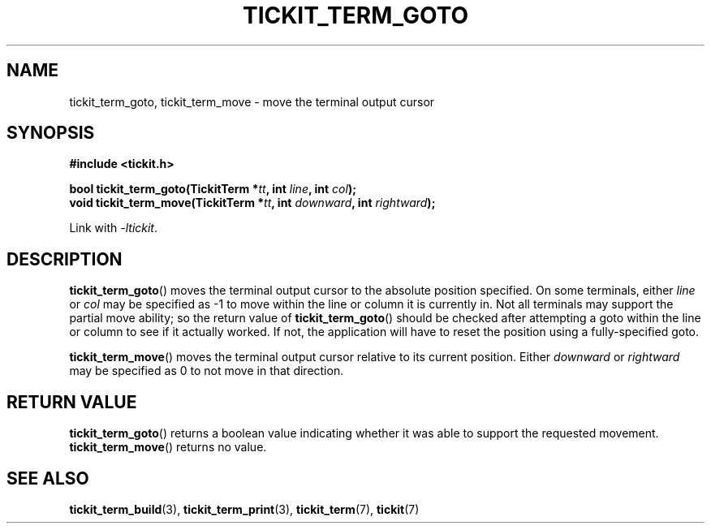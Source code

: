 .TH TICKIT_TERM_GOTO 3
.SH NAME
tickit_term_goto, tickit_term_move \- move the terminal output cursor
.SH SYNOPSIS
.EX
.B #include <tickit.h>
.sp
.BI "bool tickit_term_goto(TickitTerm *" tt ", int " line ", int " col );
.BI "void tickit_term_move(TickitTerm *" tt ", int " downward ", int " rightward );
.EE
.sp
Link with \fI\-ltickit\fP.
.SH DESCRIPTION
\fBtickit_term_goto\fP() moves the terminal output cursor to the absolute position specified. On some terminals, either \fIline\fP or \fIcol\fP may be specified as -1 to move within the line or column it is currently in. Not all terminals may support the partial move ability; so the return value of \fBtickit_term_goto\fP() should be checked after attempting a goto within the line or column to see if it actually worked. If not, the application will have to reset the position using a fully-specified goto.
.PP
\fBtickit_term_move\fP() moves the terminal output cursor relative to its current position. Either \fIdownward\fP or \fIrightward\fP may be specified as 0 to not move in that direction.
.SH "RETURN VALUE"
\fBtickit_term_goto\fP() returns a boolean value indicating whether it was able to support the requested movement. \fBtickit_term_move\fP() returns no value.
.SH "SEE ALSO"
.BR tickit_term_build (3),
.BR tickit_term_print (3),
.BR tickit_term (7),
.BR tickit (7)
